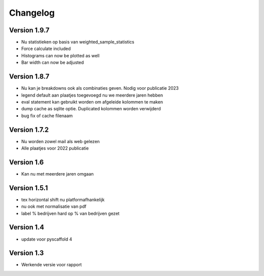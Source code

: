=========
Changelog
=========

Version 1.9.7
=============
- Nu statistieken op basis van weighted_sample_statistics
- Force calculate included
- Histograms can now be plotted as well
- Bar width can now be adjusted

Version 1.8.7
=============
- Nu kan je breakdowns ook als combinaties geven. Nodig voor publicatie 2023
- legend default aan plaatjes toegevoegd nu we meerdere jaren hebben
- eval statement kan gebruikt worden om afgeleide kolommen te maken
- dump cache as sqlite optie. Duplicated kolommen worden verwijderd
- bug fix of cache filenaam

Version 1.7.2
=============
- Nu worden zowel mail als web gelezen
- Alle plaatjes voor 2022 publicatie


Version 1.6
===========
- Kan nu met meerdere jaren omgaan

Version 1.5.1
=============

- tex horizontal shift nu platformafhankelijk
- nu ook met normalisatie van pdf
- label % bedrijven hard op % van bedrijven gezet


Version 1.4
===========

- update voor pyscaffold 4

Version 1.3
===========

- Werkende versie voor rapport
